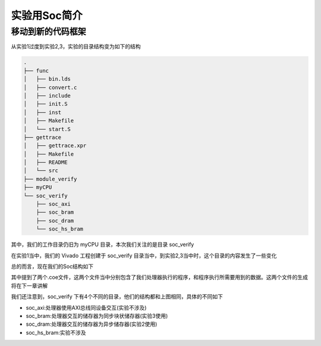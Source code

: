 实验用Soc简介
=====================

移动到新的代码框架
---------------------

从实验1过度到实验2,3，实验的目录结构变为如下的结构

.. code-block:: bash

    .
    ├── func
    │   ├── bin.lds
    │   ├── convert.c
    │   ├── include
    │   ├── init.S
    │   ├── inst
    │   ├── Makefile
    │   └── start.S
    ├── gettrace
    │   ├── gettrace.xpr
    │   ├── Makefile
    │   ├── README
    │   └── src
    ├── module_verify
    ├── myCPU
    └── soc_verify
        ├── soc_axi
        ├── soc_bram
        ├── soc_dram
        └── soc_hs_bram

其中，我们的工作目录仍旧为 myCPU 目录，本次我们关注的是目录 soc_verify

在实验1当中，我们的 Vivado 工程创建于 soc_verify 目录当中，到实验2,3当中时，这个目录的内容发生了一些变化

总的而言，现在我们的Soc结构如下

.. image:: Soc.drawio.svg

其中提到了两个.coe文件，这两个文件当中分别包含了我们处理器执行的程序，和程序执行所需要用到的数据。这两个文件的生成将在下一章讲解

我们还注意到，soc_verify 下有4个不同的目录，他们的结构都和上图相同，具体的不同如下

- soc_axi:处理器使用AXI总线同设备交互(实验不涉及)
- soc_bram:处理器交互的储存器为同步块状储存器(实验3使用)
- soc_dram:处理器交互的储存器为异步储存器(实验2使用)
- soc_hs_bram:实验不涉及